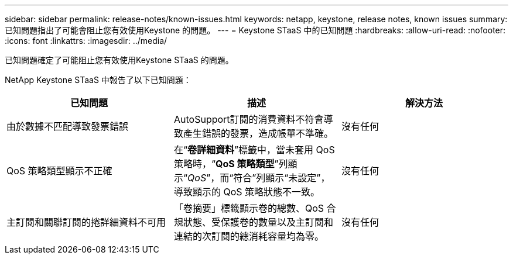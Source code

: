---
sidebar: sidebar 
permalink: release-notes/known-issues.html 
keywords: netapp, keystone, release notes, known issues 
summary: 已知問題指出了可能會阻止您有效使用Keystone 的問題。 
---
= Keystone STaaS 中的已知問題
:hardbreaks:
:allow-uri-read: 
:nofooter: 
:icons: font
:linkattrs: 
:imagesdir: ../media/


[role="lead"]
已知問題確定了可能阻止您有效使用Keystone STaaS 的問題。

NetApp Keystone STaaS 中報告了以下已知問題：

[cols="3*"]
|===
| 已知問題 | 描述 | 解決方法 


 a| 
由於數據不匹配導致發票錯誤
 a| 
AutoSupport訂閱的消費資料不符會導致產生錯誤的發票，造成帳單不準確。
 a| 
沒有任何



 a| 
QoS 策略類型顯示不正確
 a| 
在“*卷詳細資料*”標籤中，當未套用 QoS 策略時，“*QoS 策略類型*”列顯示“_QoS_”，而“符合”列顯示“未設定”，導致顯示的 QoS 策略狀態不一致。
 a| 
沒有任何



 a| 
主訂閱和關聯訂閱的捲詳細資料不可用
 a| 
「卷摘要」標籤顯示卷的總數、QoS 合規狀態、受保護卷的數量以及主訂閱和連結的次訂閱的總消耗容量均為零。
 a| 
沒有任何

|===